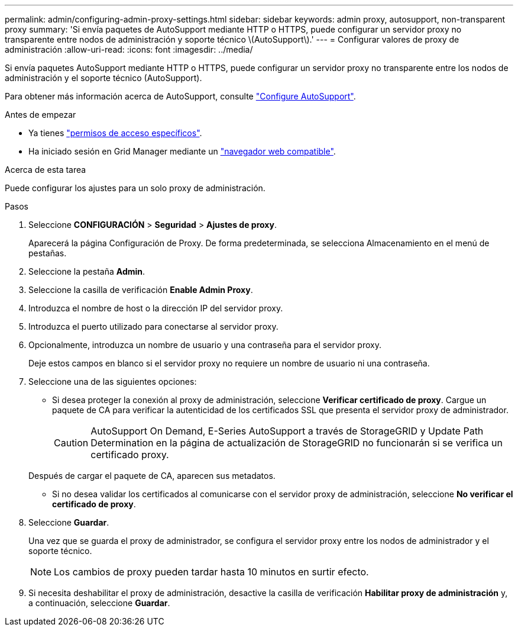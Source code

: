 ---
permalink: admin/configuring-admin-proxy-settings.html 
sidebar: sidebar 
keywords: admin proxy, autosupport, non-transparent proxy 
summary: 'Si envía paquetes de AutoSupport mediante HTTP o HTTPS, puede configurar un servidor proxy no transparente entre nodos de administración y soporte técnico \(AutoSupport\).' 
---
= Configurar valores de proxy de administración
:allow-uri-read: 
:icons: font
:imagesdir: ../media/


[role="lead"]
Si envía paquetes AutoSupport mediante HTTP o HTTPS, puede configurar un servidor proxy no transparente entre los nodos de administración y el soporte técnico (AutoSupport).

Para obtener más información acerca de AutoSupport, consulte link:configure-autosupport-grid-manager.html["Configure AutoSupport"].

.Antes de empezar
* Ya tienes link:admin-group-permissions.html["permisos de acceso específicos"].
* Ha iniciado sesión en Grid Manager mediante un link:../admin/web-browser-requirements.html["navegador web compatible"].


.Acerca de esta tarea
Puede configurar los ajustes para un solo proxy de administración.

.Pasos
. Seleccione *CONFIGURACIÓN* > *Seguridad* > *Ajustes de proxy*.
+
Aparecerá la página Configuración de Proxy. De forma predeterminada, se selecciona Almacenamiento en el menú de pestañas.

. Seleccione la pestaña *Admin*.
. Seleccione la casilla de verificación *Enable Admin Proxy*.
. Introduzca el nombre de host o la dirección IP del servidor proxy.
. Introduzca el puerto utilizado para conectarse al servidor proxy.
. Opcionalmente, introduzca un nombre de usuario y una contraseña para el servidor proxy.
+
Deje estos campos en blanco si el servidor proxy no requiere un nombre de usuario ni una contraseña.

. Seleccione una de las siguientes opciones:
+
** Si desea proteger la conexión al proxy de administración, seleccione *Verificar certificado de proxy*. Cargue un paquete de CA para verificar la autenticidad de los certificados SSL que presenta el servidor proxy de administrador.
+

CAUTION: AutoSupport On Demand, E-Series AutoSupport a través de StorageGRID y Update Path Determination en la página de actualización de StorageGRID no funcionarán si se verifica un certificado proxy.

+
Después de cargar el paquete de CA, aparecen sus metadatos.

** Si no desea validar los certificados al comunicarse con el servidor proxy de administración, seleccione *No verificar el certificado de proxy*.


. Seleccione *Guardar*.
+
Una vez que se guarda el proxy de administrador, se configura el servidor proxy entre los nodos de administrador y el soporte técnico.

+

NOTE: Los cambios de proxy pueden tardar hasta 10 minutos en surtir efecto.

. Si necesita deshabilitar el proxy de administración, desactive la casilla de verificación *Habilitar proxy de administración* y, a continuación, seleccione *Guardar*.

